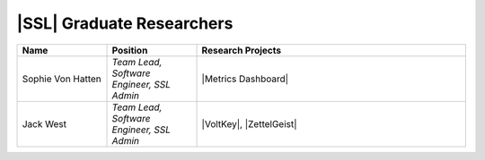 .. List is compiled in alphabetical order of LAST NAMES

|SSL| Graduate Researchers
^^^^^^^^^^^^^^^^^^^^
.. list-table::
   :widths: 10 10 30
   :header-rows: 1

   *
        - Name
        - Position
        - Research Projects

   *
        - Sophie Von Hatten
        - *Team Lead, Software Engineer, SSL Admin*
        - |Metrics Dashboard|

   *
        - Jack West
        - *Team Lead, Software Engineer, SSL Admin*
        - |VoltKey|, |ZettelGeist|
